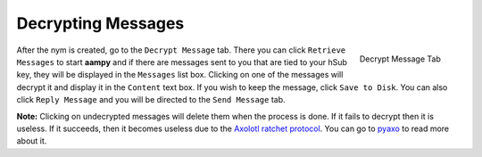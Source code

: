 ===================
Decrypting Messages
===================
.. figure:: decrypted.png
   :scale: 30%
   :alt: Decrypt Message Tab
   :align: right

   Decrypt Message Tab

After the nym is created, go to the ``Decrypt Message`` tab. There
you can click ``Retrieve Messages`` to start **aampy** and if there
are messages sent to you that are tied to your hSub key, they will be
displayed in the ``Messages`` list box. Clicking on one of the
messages will decrypt it and display it in the ``Content`` text box.
If you wish to keep the message, click ``Save to Disk``. You can also
click ``Reply Message`` and you will be directed to the
``Send Message`` tab.

**Note:** Clicking on undecrypted messages will delete them when the
process is done. If it fails to decrypt then it is useless. If it
succeeds, then it becomes useless due to the `Axolotl ratchet
protocol`_. You can go to `pyaxo`_ to read more about it.

.. _`axolotl ratchet protocol`: https://github.com/trevp/axolotl/wiki
.. _`pyaxo`: https://github.com/rxcomm/pyaxo
